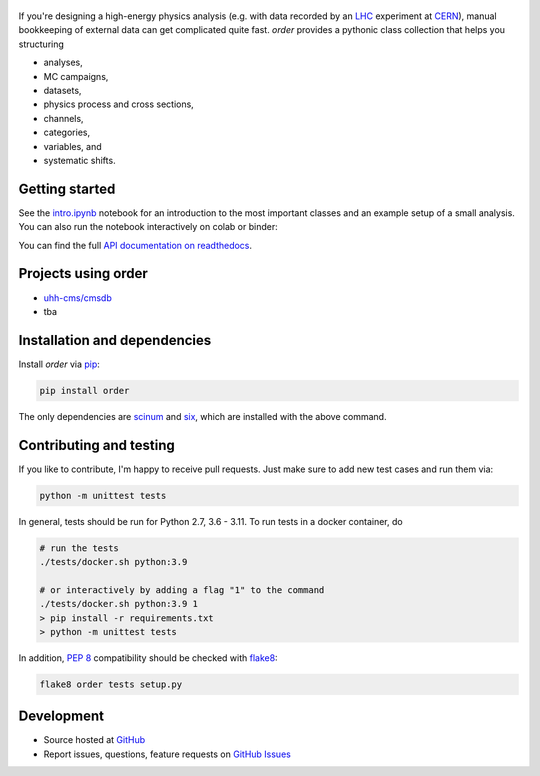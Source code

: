 .. figure:: https://raw.githubusercontent.com/riga/order/master/logo240.png
   :target: https://github.com/riga/order
   :align: center
   :alt: order logo


.. marker-after-logo


.. image:: https://readthedocs.org/projects/python-order/badge/?version=latest
   :target: http://python-order.readthedocs.io/en/latest
   :alt: Documentation status

.. image:: https://github.com/riga/order/actions/workflows/lint_and_test.yml/badge.svg
   :target: https://github.com/riga/order/actions/workflows/lint_and_test.yml
   :alt: Lint and test

.. image:: https://codecov.io/gh/riga/order/branch/master/graph/badge.svg?token=SNFRGYOITJ
   :target: https://codecov.io/gh/riga/order
   :alt: Code coverge

.. image:: https://img.shields.io/pypi/v/order.svg?style=flat
   :target: https://pypi.python.org/pypi/order
   :alt: Package version

.. image:: https://img.shields.io/github/license/riga/order.svg
   :target: https://github.com/riga/order/blob/master/LICENSE
   :alt: License

.. image:: https://img.shields.io/pypi/dm/order.svg
   :target: https://pypi.python.org/pypi/order
   :alt: PyPI downloads

.. image:: https://colab.research.google.com/assets/colab-badge.svg
   :target: https://colab.research.google.com/github/riga/order/blob/master/examples/intro.ipynb
   :alt: Open in colab

.. image:: https://mybinder.org/badge_logo.svg
   :target: https://mybinder.org/v2/gh/riga/order/master?filepath=examples%2Fintro.ipynb
   :alt: Open in binder


If you're designing a high-energy physics analysis (e.g. with data recorded by an `LHC <https://home.cern/topics/large-hadron-collider>`__ experiment at `CERN <http://home.cern>`__), manual bookkeeping of external data can get complicated quite fast.
*order* provides a pythonic class collection that helps you structuring

- analyses,
- MC campaigns,
- datasets,
- physics process and cross sections,
- channels,
- categories,
- variables, and
- systematic shifts.


.. marker-after-header


Getting started
---------------

See the `intro.ipynb <https://github.com/riga/order/blob/master/examples/intro.ipynb>`__ notebook for an introduction to the most important classes and an example setup of a small analysis.
You can also run the notebook interactively on colab or binder:

|colab| |binder|

You can find the full `API documentation on readthedocs <http://python-order.readthedocs.io>`__.


.. marker-after-getting-started


Projects using order
--------------------

- `uhh-cms/cmsdb <https://github.com/uhh-cms/cmsdb>`__
- tba


Installation and dependencies
-----------------------------

Install *order* via `pip <https://pypi.python.org/pypi/order>`__:

.. code-block:: shell

   pip install order

The only dependencies are `scinum <https://pypi.python.org/pypi/scinum>`__ and `six <https://pypi.python.org/pypi/six>`__, which are installed with the above command.


Contributing and testing
------------------------

If you like to contribute, I'm happy to receive pull requests.
Just make sure to add new test cases and run them via:

.. code-block:: shell

   python -m unittest tests

In general, tests should be run for Python 2.7, 3.6 - 3.11.
To run tests in a docker container, do

.. code-block:: shell

   # run the tests
   ./tests/docker.sh python:3.9

   # or interactively by adding a flag "1" to the command
   ./tests/docker.sh python:3.9 1
   > pip install -r requirements.txt
   > python -m unittest tests

In addition, `PEP 8 <https://www.python.org/dev/peps/pep-0008/>`__ compatibility should be checked with `flake8 <https://pypi.org/project/flake8/>`__:

.. code-block:: shell

   flake8 order tests setup.py


Development
-----------

- Source hosted at `GitHub <https://github.com/riga/order>`__
- Report issues, questions, feature requests on `GitHub Issues <https://github.com/riga/order/issues>`__


.. |colab| image:: https://colab.research.google.com/assets/colab-badge.svg
   :target: https://colab.research.google.com/github/riga/order/blob/master/examples/intro.ipynb
   :alt: Open in colab

.. |binder| image:: https://mybinder.org/badge_logo.svg
   :target: https://mybinder.org/v2/gh/riga/order/master?filepath=examples%2Fintro.ipynb
   :alt: Open in binder
